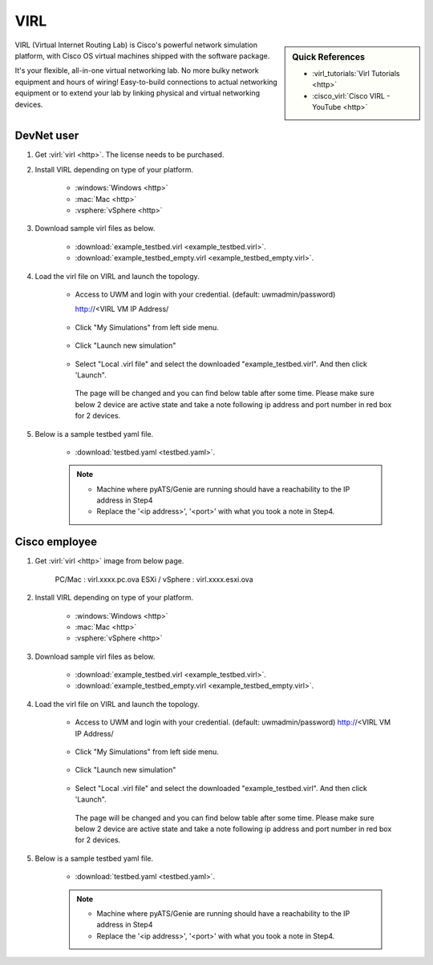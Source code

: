 .. _virl:

VIRL
====

.. sidebar:: Quick References

    - :virl_tutorials:`Virl Tutorials <http>`
    - :cisco_virl:`Cisco VIRL - YouTube <http>`


VIRL (Virtual Internet Routing Lab) is Cisco's powerful network simulation
platform, with Cisco OS virtual machines shipped with the software package.

It's your flexible, all-in-one virtual networking lab. No more bulky network
equipment and hours of wiring! Easy-to-build connections to actual networking
equipment or to extend your lab by linking physical and virtual networking
devices.


DevNet user
-----------

1. Get :virl:`virl <http>`. The license needs to be purchased.


2. Install VIRL depending on type of your platform.

    - :windows:`Windows <http>`
    - :mac:`Mac <http>`
    - :vsphere:`vSphere <http>`

3. Download sample virl files as below.

    - :download:`example_testbed.virl <example_testbed.virl>`.
    - :download:`example_testbed_empty.virl <example_testbed_empty.virl>`.

4. Load the virl file on VIRL and launch the topology.

    - Access to UWM and login with your credential. (default: uwmadmin/password)

      http://<VIRL VM IP Address/

      .. figure:: first_login.png

    - Click "My Simulations" from left side menu.

      .. figure:: simulations.png

    - Click "Launch new simulation"

      .. figure:: launch_sim.png

    - Select "Local .virl file" and select the downloaded "example_testbed.virl". And then click 'Launch".

      .. figure:: select_local_virl.png

      The page will be changed and you can find below table after some time. Please make sure below 2 device are active state and take a note following ip address and port number in red box for 2 devices.

      .. figure:: nodes.png


5. Below is a sample testbed yaml file.

    - :download:`testbed.yaml <testbed.yaml>`.



    .. note::

        - Machine where pyATS/Genie are running should have a reachability to the IP address in Step4
        - Replace the '<ip address>', '<port>' with what you took a note in Step4.


Cisco employee
--------------

1. Get :virl:`virl <http>` image from below page.

    PC/Mac : virl.xxxx.pc.ova
    ESXi / vSphere : virl.xxxx.esxi.ova

2. Install VIRL depending on type of your platform.

    - :windows:`Windows <http>`
    - :mac:`Mac <http>`
    - :vsphere:`vSphere <http>`

3. Download sample virl files as below.

    - :download:`example_testbed.virl <example_testbed.virl>`.
    - :download:`example_testbed_empty.virl <example_testbed_empty.virl>`.

4. Load the virl file on VIRL and launch the topology.

    - Access to UWM and login with your credential. (default: uwmadmin/password)
      http://<VIRL VM IP Address/

      .. figure:: first_login.png

    - Click "My Simulations" from left side menu.

      .. figure:: simulations.png

    - Click "Launch new simulation"

      .. figure:: launch_sim.png

    - Select "Local .virl file" and select the downloaded "example_testbed.virl". And then click 'Launch".

      .. figure:: select_local_virl.png

      The page will be changed and you can find below table after some time. Please make sure below 2 device are active state and take a note following ip address and port number in red box for 2 devices.

      .. figure:: nodes.png


5. Below is a sample testbed yaml file.

    - :download:`testbed.yaml <testbed.yaml>`.



    .. note::

        - Machine where pyATS/Genie are running should have a reachability to the IP address in Step4
        - Replace the '<ip address>', '<port>' with what you took a note in Step4.